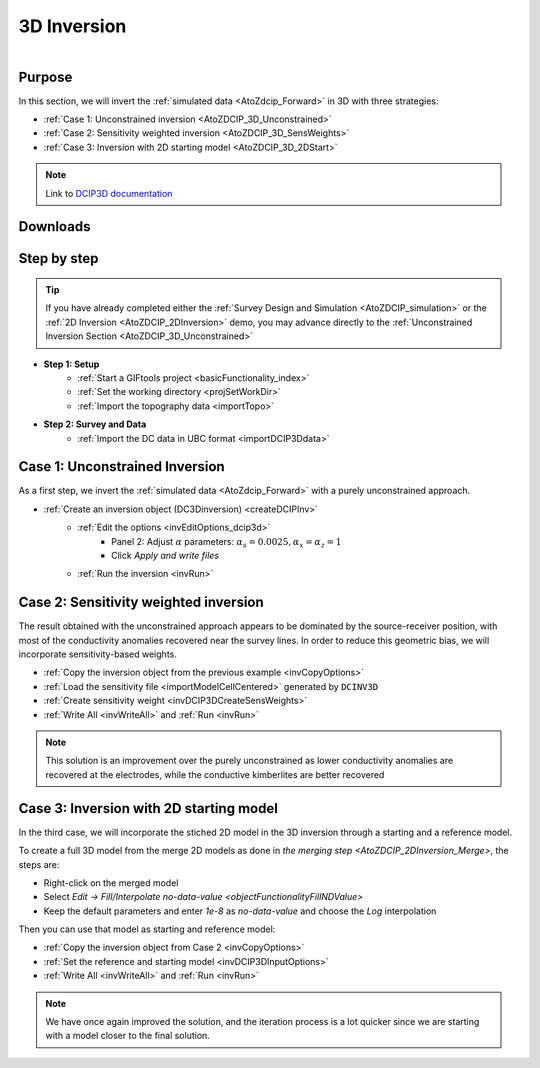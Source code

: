 .. _AtoZDCIP_3DInversion:


3D Inversion
============

.. figure:: ./../../../images/AtoZ_DCIP/AtoZ_DCIP_Started2D.png
    :align: right
    :figwidth: 50%

Purpose
^^^^^^^

In this section, we will invert the :ref:`simulated data <AtoZdcip_Forward>` in 3D with three strategies:

- :ref:`Case 1: Unconstrained inversion <AtoZDCIP_3D_Unconstrained>`
- :ref:`Case 2: Sensitivity weighted inversion <AtoZDCIP_3D_SensWeights>`
- :ref:`Case 3: Inversion with 2D starting model <AtoZDCIP_3D_2DStart>`


.. note:: Link to `DCIP3D documentation <http://mvi.readthedocs.io/en/latest/>`_

Downloads
^^^^^^^^^

.. example::    - `Download the demo <https://github.com/ubcgif/GIFtoolsCookbook/raw/master/assets/AtoZ_DCIP_4Download.zip>`_
                    - Requires at least ``GIFtools 2.26`` (login required)
                    - Requires `DCIP v5 <https://dcip3d.readthedocs.io/en/latest/>`_


Step by step
^^^^^^^^^^^^

.. tip:: If you have already completed either the :ref:`Survey Design and Simulation
         <AtoZDCIP_simulation>` or the :ref:`2D Inversion
         <AtoZDCIP_2DInversion>` demo, you may advance directly to the :ref:`Unconstrained Inversion Section <AtoZDCIP_3D_Unconstrained>`

- **Step 1: Setup**
    - :ref:`Start a GIFtools project <basicFunctionality_index>`
    - :ref:`Set the working directory <projSetWorkDir>`
    - :ref:`Import the topography data <importTopo>`

- **Step 2: Survey and Data**
    - :ref:`Import the DC data in UBC format <importDCIP3Ddata>`


.. _AtoZDCIP_3D_Unconstrained:

Case 1: Unconstrained Inversion
^^^^^^^^^^^^^^^^^^^^^^^^^^^^^^^

As a first step, we invert the :ref:`simulated data <AtoZdcip_Forward>` with a purely unconstrained approach.

- :ref:`Create an inversion object (DC3Dinversion) <createDCIPInv>`
    - :ref:`Edit the options <invEditOptions_dcip3d>`
        - Panel 2: Adjust :math:`\alpha` parameters: :math:`\alpha_s=0.0025, \alpha_x=\alpha_z=1`
        - Click *Apply and write files*
    - :ref:`Run the inversion <invRun>`


.. figure:: ./../../../images/AtoZ_DCIP/AtoZ_DCIP_Unconstrained.png
    :align: center
    :figwidth: 75%



.. _AtoZDCIP_3D_SensWeights:

Case 2: Sensitivity weighted inversion
^^^^^^^^^^^^^^^^^^^^^^^^^^^^^^^^^^^^^^

The result obtained with the unconstrained approach appears to be dominated by
the source-receiver position, with most of the conductivity anomalies
recovered near the survey lines. In order to reduce this geometric bias, we
will incorporate sensitivity-based weights.

- :ref:`Copy the inversion object from the previous example <invCopyOptions>`
- :ref:`Load the sensitivity file <importModelCellCentered>` generated by ``DCINV3D``
- :ref:`Create sensitivity weight <invDCIP3DCreateSensWeights>`
- :ref:`Write All <invWriteAll>` and :ref:`Run <invRun>`


.. figure:: ./../../../images/AtoZ_DCIP/AtoZ_DCIP_SensWeighted.png
    :align: center
    :figwidth: 75%


.. note:: This solution is an improvement over the purely unconstrained as
            lower conductivity anomalies are recovered at the electrodes, while the
            conductive kimberlites are better recovered

.. _AtoZDCIP_3D_2DStart:

Case 3: Inversion with 2D starting model
^^^^^^^^^^^^^^^^^^^^^^^^^^^^^^^^^^^^^^^^

In the third case, we will incorporate the stiched 2D model in the 3D
inversion through a starting and a reference model.

To create a full 3D model from the merge 2D models as done in `the merging step <AtoZDCIP_2DInversion_Merge>`, the steps are:

- Right-click on the merged model
- Select `Edit -> Fill/Interpolate no-data-value <objectFunctionalityFillNDValue>`
- Keep the default parameters and enter `1e-8` as `no-data-value` and choose the `Log` interpolation


Then you can use that model as starting and reference model:

- :ref:`Copy the inversion object from Case 2 <invCopyOptions>`
- :ref:`Set the reference and starting model <invDCIP3DInputOptions>`
- :ref:`Write All <invWriteAll>` and :ref:`Run <invRun>`

.. figure:: ./../../../images/AtoZ_DCIP/AtoZ_DCIP_Started2D.png
    :align: center
    :figwidth: 75%

.. note:: We have once again improved the solution, and the iteration process
            is a lot quicker since we are starting with a model closer to the final solution.
